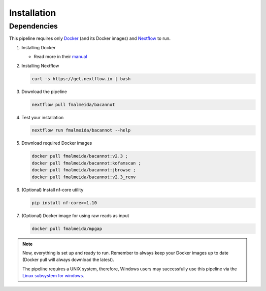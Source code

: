 .. _installation:

Installation
============

Dependencies
------------

This pipeline requires only `Docker <https://www.docker.com/>`_ (and its Docker images) and
`Nextflow <https://www.nextflow.io/docs/latest/index.html>`_ to run.

1. Installing Docker

   * Read more in their `manual <https://docs.docker.com/>`_

2. Installing Nextflow

   .. code-block:: bash

     curl -s https://get.nextflow.io | bash

3. Download the pipeline

   .. code-block:: bash

      nextflow pull fmalmeida/bacannot

4. Test your installation

   .. code-block:: bash

      nextflow run fmalmeida/bacannot --help

5. Download required Docker images

   .. code-block:: bash

      docker pull fmalmeida/bacannot:v2.3 ;
      docker pull fmalmeida/bacannot:kofamscan ;
      docker pull fmalmeida/bacannot:jbrowse ;
      docker pull fmalmeida/bacannot:v2.3_renv

6. (Optional) Install nf-core utility

   .. code-block:: bash

      pip install nf-core>=1.10

7. (Optional) Docker image for using raw reads as input

   .. code-block:: bash

      docker pull fmalmeida/mpgap

.. note::

  Now, everything is set up and ready to run. Remember to always keep your Docker images up to date (Docker pull will always download the latest).

  The pipeline requires a UNIX system, therefore, Windows users may successfully use this pipeline via the `Linux subsystem for windows <https://docs.microsoft.com/pt-br/windows/wsl/install-win10>`_.
